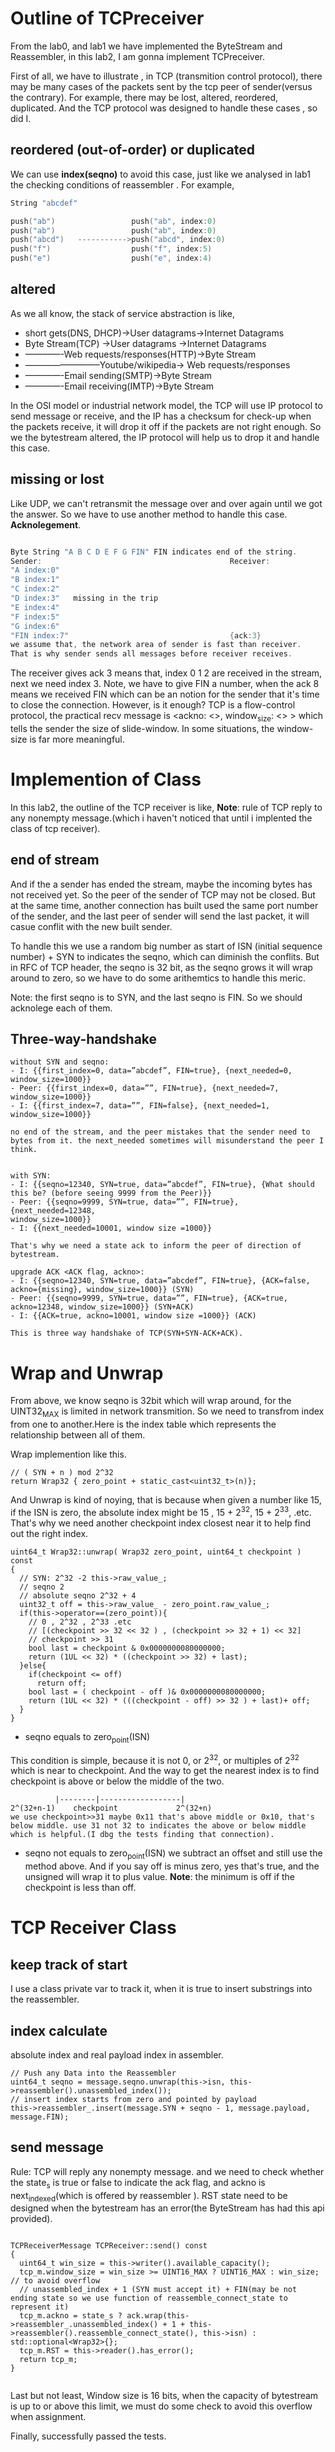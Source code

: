 * Outline of TCPreceiver

From the lab0, and lab1 we have implemented the ByteStream and Reassembler, in this lab2, I am gonna implement TCPreceiver. 

First of all, we have to illustrate , in TCP (transmition control protocol), there may be many cases of the packets sent by the tcp peer of sender(versus the contrary). For example, there may be lost, altered, reordered, duplicated. And the TCP protocol was designed to handle these cases , so did I. 

** reordered (out-of-order) or duplicated
We can use *index(seqno)* to avoid this case, just like we analysed in lab1 the checking conditions of reassembler .
For example,
#+begin_src  c
String "abcdef"

push("ab")                 push("ab", index:0)
push("ab")                 push("ab", index:0)
push("abcd")   ----------->push("abcd", index:0) 
push("f")                  push("f", index:5)
push("e")                  push("e", index:4)

#+end_src
** altered
As we all know, the stack of service abstraction is like,
- short gets(DNS, DHCP)->User datagrams->Internet Datagrams
- Byte Stream(TCP) ->User datagrams ->Internet Datagrams
- -------------Web requests/responses(HTTP)->Byte Stream
- --------------------------Youtube/wikipedia-> Web requests/responses
- -------------Email sending(SMTP)->Byte Stream
- -------------Email receiving(IMTP)->Byte Stream

In the OSI model or industrial network model, the TCP will use IP protocol to send message or receive, and the IP has a checksum for check-up when the packets receive, it will drop it off if the packets are not right enough.
So we the bytestream altered, the IP protocol will help us to drop it and handle this case. 
** missing or lost
Like UDP, we can't retransmit the message over and over again until we got the answer. So we have to use another method to handle this case. *Acknolegement*.
#+begin_src  c

Byte String "A B C D E F G FIN" FIN indicates end of the string.
Sender:                                          Receiver:
"A index:0"
"B index:1"
"C index:2"                                      
"D index:3"   missing in the trip
"E index:4"   
"F index:5"   
"G index:6"   
"FIN index:7"                                    {ack:3}
we assume that, the network area of sender is fast than receiver.
That is why sender sends all messages before receiver receives.
#+end_src
The receiver gives ack 3 means that, index 0 1 2 are received in the stream, next we need index 3.
Note, we have to give FIN a number, when the ack 8 means we received FIN which can be an notion for the sender that it's time to close the connection.
However, is it enough? TCP is a flow-control protocol, the practical recv message is <ackno: <>, window_size: <> > which tells the sender the size of slide-window. In some situations, the window-size is far more meaningful.

* Implemention of Class

In this lab2, the outline of the TCP receiver is like,
[[./img/lab2_tcp_class_outline.png]]
*Note*: rule of TCP reply to any nonempty message.(which i haven't noticed that until i implented the class of tcp receiver).

** end of stream

And if the a sender has ended the stream, maybe the incoming bytes has not received yet. So the peer of the sender of TCP may not be closed. But at the same time, another connection has built used the same port number of the sender, and the last peer of sender will send the last packet, it will casue conflit with the new built sender.
 
To handle this we use a random big number as start of ISN (initial sequence number) + SYN to indicates the seqno, which can diminish the conflits. But in RFC of TCP header, the seqno is 32 bit, as the seqno grows it will wrap around to zero, so we have to do some arithemtics to handle this meric.

Note: the first seqno is to SYN, and the last seqno is FIN. So we should acknolege each of them.
** Three-way-handshake

#+begin_src 
without SYN and seqno:
- I: {{first_index=0, data=”abcdef”, FIN=true}, {next_needed=0,
window_size=1000}}
- Peer: {{first_index=0, data=””, FIN=true}, {next_needed=7,
window_size=1000}}
- I: {{first_index=7, data=””, FIN=false}, {next_needed=1,
window_size=1000}}

no end of the stream, and the peer mistakes that the sender need to bytes from it. the next_needed sometimes will misunderstand the peer I think.


with SYN:
- I: {{seqno=12340, SYN=true, data=”abcdef”, FIN=true}, {What should
this be? (before seeing 9999 from the Peer)}}
- Peer: {{seqno=9999, SYN=true, data=””, FIN=true}, {next_needed=12348,
window_size=1000}}
- I: {{next_needed=10001, window size =1000}}

That's why we need a state ack to inform the peer of direction of bytestream.

upgrade ACK <ACK flag, ackno>:
- I: {{seqno=12340, SYN=true, data=”abcdef”, FIN=true}, {ACK=false,
ackno={missing}, window_size=1000}} (SYN)
- Peer: {{seqno=9999, SYN=true, data=””, FIN=true}, {ACK=true,
ackno=12348, window_size=1000}} (SYN+ACK)
- I: {{ACK=true, ackno=10001, window size =1000}} (ACK)

This is three way handshake of TCP(SYN+SYN-ACK+ACK).
#+end_src

* Wrap and Unwrap

From above, we know seqno is 32bit which will wrap around, for the UINT32_MAX is limited in network transmition. So we need to transfrom index from one to another.Here is the index table which represents the relationship between all of them.
[[./img/lab2_wrap.png]]

Wrap implemention like this.
#+begin_src c++
  // ( SYN + n ) mod 2^32
  return Wrap32 { zero_point + static_cast<uint32_t>(n)};
#+end_src

And Unwrap is kind of noying, that is because when given a number like 15, if the ISN is zero, the absolute index might be 15 , 15 + 2^32,  15 + 2^33, .etc. That's why we need another checkpoint index  closest near it to help find out the right index.

#+begin_src c++
uint64_t Wrap32::unwrap( Wrap32 zero_point, uint64_t checkpoint ) const
{
  // SYN: 2^32 -2 this->raw_value_;
  // seqno 2
  // absolute seqno 2^32 + 4
  uint32_t off = this->raw_value_ - zero_point.raw_value_;
  if(this->operator==(zero_point)){
    // 0 , 2^32 , 2^33 .etc
    // [(checkpoint >> 32 << 32 ) , (checkpoint >> 32 + 1) << 32]
    // checkpoint >> 31
    bool last = checkpoint & 0x0000000080000000;
    return (1UL << 32) * ((checkpoint >> 32) + last);
  }else{
    if(checkpoint <= off)
      return off;
    bool last = ( checkpoint - off )& 0x0000000080000000;
    return (1UL << 32) * (((checkpoint - off) >> 32 ) + last)+ off;
  }
}
#+end_src

- seqno equals to zero_point(ISN)
This condition is simple, because it is not 0, or 2^32, or multiples of 2^32 which is near to checkpoint. And the way to get the nearest index is to find checkpoint is above or below the middle of the two.
#+begin_src 
          |--------|------------------|
2^(32+n-1)    checkpoint             2^(32+n)
we use checkpoint>>31 maybe 0x11 that's above middle or 0x10, that's below middle. use 31 not 32 to indicates the above or below middle which is helpful.(I dbg the tests finding that connection).
#+end_src

- seqno not equals to zero_point(ISN)
  we subtract an offset and still use the method above. And if you say off is minus zero, yes that's true, and the unsigned will wrap it to plus value. *Note*: the minimum is off if the checkpoint is less than off.


* TCP Receiver Class
** keep track of start

I use a class private var to track it, when it is true to insert substrings into the reassembler.

** index calculate

absolute index and real payload index in assembler.

#+begin_src c++
    // Push any Data into the Reassembler
    uint64_t seqno = message.seqno.unwrap(this->isn, this->reassembler().unassembled_index());
    // insert index starts from zero and pointed by payload 
    this->reassembler_.insert(message.SYN + seqno - 1, message.payload, message.FIN);
#+end_src

** send message 

Rule: TCP will reply any nonempty message. and we need to check whether the state_s is true or false to indicate the ack flag, and ackno is next_indexed(which is offered by reassembler ). RST state need to be designed when the bytestream has an error(the ByteStream has had this api provided).

#+begin_src c++

TCPReceiverMessage TCPReceiver::send() const
{ 
  uint64_t win_size = this->writer().available_capacity();
  tcp_m.window_size = win_size >= UINT16_MAX ? UINT16_MAX : win_size; // to avoid overflow
  // unassembled_index + 1 (SYN must accept it) + FIN(may be not ending state so we use function of reassemble_connect_state to represent it)
  tcp_m.ackno = state_s ? ack.wrap(this->reassembler_.unassembled_index() + 1 + this->reassembler().reassemble_connect_state(), this->isn) : std::optional<Wrap32>{};
  tcp_m.RST = this->reader().has_error();
  return tcp_m;
}

#+end_src

Last but not least,  Window size is 16 bits, when the capacity of bytestream is up to or above this limit, we must do some check to avoid this overflow when assignment.


Finally,  successfully passed the tests.
[[./img/lab2_successfully_pass.png]]
